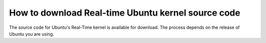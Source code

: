 How to download Real-time Ubuntu kernel source code
===================================================

The source code for Ubuntu's Real-Time kernel is available for download.
The process depends on the release of Ubuntu you are using.

.. tab-set::

    .. tab-item:: LTS Releases (22.04, 24.04, etc.)

        **1. Enable Ubuntu Pro**

        LTS Releases of Ubuntu require Ubuntu Pro to download their respective real-time kernel source code.

        See the `Ubuntu Pro documentation <https://documentation.ubuntu.com/pro/>`_ for more information.

        **2. Enable access to the Real-time Kernel**

        Enable access with the following command:

        .. code-block:: shell

            sudo pro enable realtime-kernel --access-only
        

        If you additionally want to install the real-time kernel to this system, remove the ``--access-only`` flag:

        .. code-block:: shell

            sudo pro enable realtime-kernel

        You can verify the realtime-kernel is activated with ``sudo pro status``.

        .. NOTE I don't think sudo pro status will tell you if you used the access-only flag or not.

        **3. Enable downloading source packages with apt**

        apt is used to download the real-time kernel source code. We need to enable :spellexception:`apt's` ability to download source packages (``deb-src``) from its archives.

        We can enable this by editing ``/etc/apt/sources.list.d/ubuntu-realtime-kernel.sources``. Use this command to do the work for you:

        .. code-block:: shell
            
            sudo sed -i 's/^Types: deb$/Types: deb deb-src/' /etc/apt/sources.list.d/ubuntu-realtime-kernel.sources

        **4. Download the Real-Time Kernel Source Code**

        First, apt needs to be refreshed to index newly-packaged repositories:

        .. code-block:: shell

            sudo apt update
            
        apt can now see the source code packages. Run the following commands to download them:

        .. code-block:: shell

            sudo apt install dpkg-dev
            sudo apt-get source --only-source linux-realtime

        .. tip:: 

            Ensure you have enough disk space: The downloaded and extracted packages take almost 2GB of storage.

        At this point, the unpacked source files are in your current directory!



    .. tab-item:: Interim Releases (24.10, etc.)

        **1. Enable downloading source packages with apt**

        apt is used to download the real-time kernel source code. We need to enable :spellexception:`apt's` ability to download source packages (``deb-src``) from its archives.

        We can enable this by editing ``/etc/apt/sources.list.d/ubuntu.sources``. Use this command to do the work for you:

        .. code-block:: shell
            
            sudo sed -i 's/^Types: deb$/Types: deb deb-src/' /etc/apt/sources.list.d/ubuntu.sources

        **2. Download the Real-Time Kernel Source Code**

        First, apt needs to be refreshed to index newly-packaged repositories:

        .. code-block:: shell

            sudo apt update
            
        apt can now see the source code packages. Run the following commands to download them:

        .. code-block:: shell

            sudo apt install dpkg-dev
            sudo apt-get source --only-source linux-realtime

        .. tip:: 

            Ensure you have enough disk space: The downloaded and extracted packages take almost 2GB of storage.

        At this point, the unpacked source files are in your current directory!

